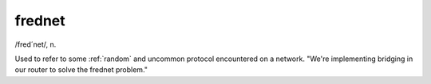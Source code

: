.. _frednet:

============================================================
frednet
============================================================

/fred´net/, n\.

Used to refer to some :ref:`random` and uncommon protocol encountered on a network.
"We're implementing bridging in our router to solve the frednet problem."

